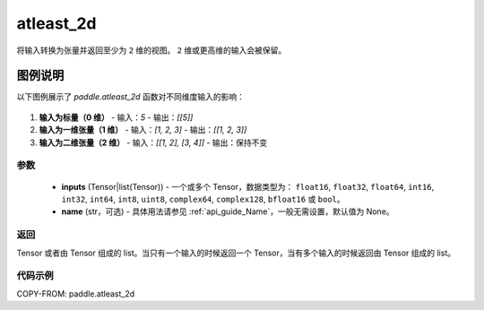 .. _cn_api_paddle_atleast_2d:

atleast_2d
-------------------------------

.. py:function:: paddle.atleast_2d(*inputs, name=None)

将输入转换为张量并返回至少为 ``2`` 维的视图。 ``2`` 维或更高维的输入会被保留。

图例说明
========

以下图例展示了 `paddle.atleast_2d` 函数对不同维度输入的影响：

.. figure:: /images/api_legend/paddle.atleast_2d.png
   :align: center
   :alt: 显示 paddle.atleast_2d 的升维过程

1. **输入为标量（0 维）**
   - 输入：`5`
   - 输出：`[[5]]`

2. **输入为一维张量（1 维）**
   - 输入：`[1, 2, 3]`
   - 输出：`[[1, 2, 3]]`

3. **输入为二维张量（2 维）**
   - 输入：`[[1, 2], [3, 4]]`
   - 输出：保持不变

参数
::::::::::::

    - **inputs** (Tensor|list(Tensor)) - 一个或多个 Tensor，数据类型为： ``float16``, ``float32``, ``float64``, ``int16``, ``int32``, ``int64``, ``int8``, ``uint8``, ``complex64``, ``complex128``, ``bfloat16`` 或 ``bool``。
    - **name** (str，可选) - 具体用法请参见 :ref:`api_guide_Name`，一般无需设置，默认值为 None。

返回
::::::::::::
Tensor 或者由 Tensor 组成的 list。当只有一个输入的时候返回一个 Tensor，当有多个输入的时候返回由 Tensor 组成的 list。

代码示例
::::::::::::

COPY-FROM: paddle.atleast_2d

